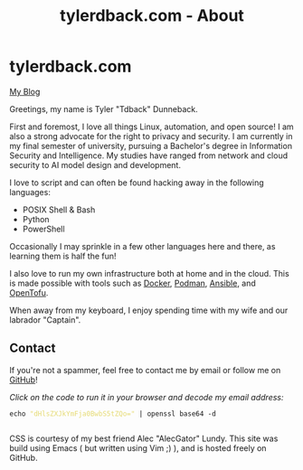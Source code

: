 #+TITLE: tylerdback.com - About
#+OPTIONS: title:nil

#+BEGIN_EXPORT html
<div class="navigation">
  <div class="logo">
    <img src="images/IMG_5575.png" width="auto" height="150px" alt="Tylerdback Coding"/>
  </div>
  <div class="Menu">
    <h1> tylerdback.com </h1>
    <div class="button">
      <a href="blog.html">My Blog</a>
    </div>
  </div>
</div>
#+END_EXPORT

Greetings, my name is Tyler "Tdback" Dunneback.

First and foremost, I love all things Linux, automation, and open source!
I am also a strong advocate for the right to privacy and security. I am currently in my final semester of university, pursuing a Bachelor's degree in Information Security and Intelligence. My studies have ranged from network and cloud security to AI model design and development.

I love to script and can often be found hacking away in the following languages:
- POSIX Shell & Bash
- Python
- PowerShell

Occasionally I may sprinkle in a few other languages here and there, as learning them is half the fun!

I also love to run my own infrastructure both at home and in the cloud. This is made possible with tools such as [[https://www.docker.com/][Docker]], [[https://podman.io/][Podman]], [[https://www.ansible.com/][Ansible]], and [[https://opentofu.org/][OpenTofu]].

When away from my keyboard, I enjoy spending time with my wife and our labrador "Captain".

** Contact
If you're not a spammer, feel free to contact me by email or follow me on [[https://github.com/Tdback/][GitHub]]!

/Click on the code to run it in your browser and decode my email address:/
#+BEGIN_EXPORT html
<div class="src src-shell">
  <div class="highlight">
    <code class="language-shell" data-lang="shell"><span style="display:flex;"><span>echo <span style="color:#e6db74">&#34;dHlsZXJkYmFja0BwbS5tZQo=&#34;</span> | openssl base64 -d</span></span> </code></pre></div>
</div>
<script src="email.js"></script>
#+END_EXPORT

CSS is courtesy of my best friend Alec "AlecGator" Lundy. This site was build using Emacs ( but written using Vim ;) ), and is hosted freely on GitHub.
